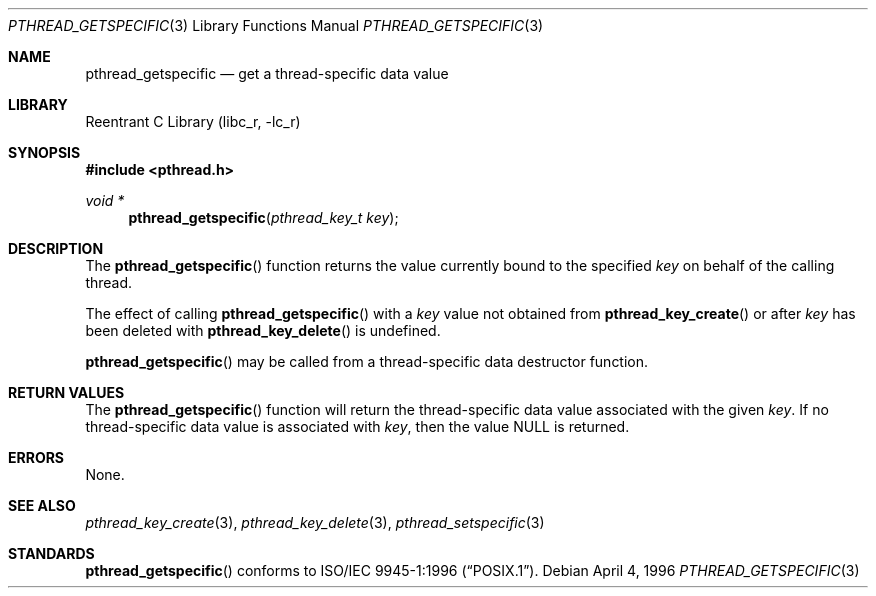 .\" Copyright (c) 1996 John Birrell <jb@cimlogic.com.au>.
.\" All rights reserved.
.\"
.\" Redistribution and use in source and binary forms, with or without
.\" modification, are permitted provided that the following conditions
.\" are met:
.\" 1. Redistributions of source code must retain the above copyright
.\"    notice, this list of conditions and the following disclaimer.
.\" 2. Redistributions in binary form must reproduce the above copyright
.\"    notice, this list of conditions and the following disclaimer in the
.\"    documentation and/or other materials provided with the distribution.
.\" 3. All advertising materials mentioning features or use of this software
.\"    must display the following acknowledgement:
.\"	This product includes software developed by John Birrell.
.\" 4. Neither the name of the author nor the names of any co-contributors
.\"    may be used to endorse or promote products derived from this software
.\"    without specific prior written permission.
.\"
.\" THIS SOFTWARE IS PROVIDED BY JOHN BIRRELL AND CONTRIBUTORS ``AS IS'' AND
.\" ANY EXPRESS OR IMPLIED WARRANTIES, INCLUDING, BUT NOT LIMITED TO, THE
.\" IMPLIED WARRANTIES OF MERCHANTABILITY AND FITNESS FOR A PARTICULAR PURPOSE
.\" ARE DISCLAIMED.  IN NO EVENT SHALL THE REGENTS OR CONTRIBUTORS BE LIABLE
.\" FOR ANY DIRECT, INDIRECT, INCIDENTAL, SPECIAL, EXEMPLARY, OR CONSEQUENTIAL
.\" DAMAGES (INCLUDING, BUT NOT LIMITED TO, PROCUREMENT OF SUBSTITUTE GOODS
.\" OR SERVICES; LOSS OF USE, DATA, OR PROFITS; OR BUSINESS INTERRUPTION)
.\" HOWEVER CAUSED AND ON ANY THEORY OF LIABILITY, WHETHER IN CONTRACT, STRICT
.\" LIABILITY, OR TORT (INCLUDING NEGLIGENCE OR OTHERWISE) ARISING IN ANY WAY
.\" OUT OF THE USE OF THIS SOFTWARE, EVEN IF ADVISED OF THE POSSIBILITY OF
.\" SUCH DAMAGE.
.\"
.\" $FreeBSD: src/lib/libc_r/man/pthread_getspecific.3,v 1.6.2.3 2001/08/17 15:42:51 ru Exp $
.\"
.Dd April 4, 1996
.Dt PTHREAD_GETSPECIFIC 3
.Os
.Sh NAME
.Nm pthread_getspecific
.Nd get a thread-specific data value
.Sh LIBRARY
.Lb libc_r
.Sh SYNOPSIS
.Fd #include <pthread.h>
.Ft void *
.Fn pthread_getspecific "pthread_key_t key"
.Sh DESCRIPTION
The
.Fn pthread_getspecific
function returns the value currently bound to the specified
.Fa key
on behalf of the calling thread.
.Pp
The effect of calling
.Fn pthread_getspecific
with a
.Fa key
value not obtained from
.Fn pthread_key_create
or after
.Fa key
has been deleted with
.Fn pthread_key_delete
is undefined.
.Pp
.Fn pthread_getspecific
may be called from a thread-specific data destructor function.
.Sh RETURN VALUES
The
.Fn pthread_getspecific
function will return the thread-specific data value associated with the given
.Fa key .
If no thread-specific data value is associated with
.Fa key ,
then the value NULL is returned.
.Sh ERRORS
None.
.Sh SEE ALSO
.Xr pthread_key_create 3 ,
.Xr pthread_key_delete 3 ,
.Xr pthread_setspecific 3
.Sh STANDARDS
.Fn pthread_getspecific
conforms to
.St -p1003.1-96 .
